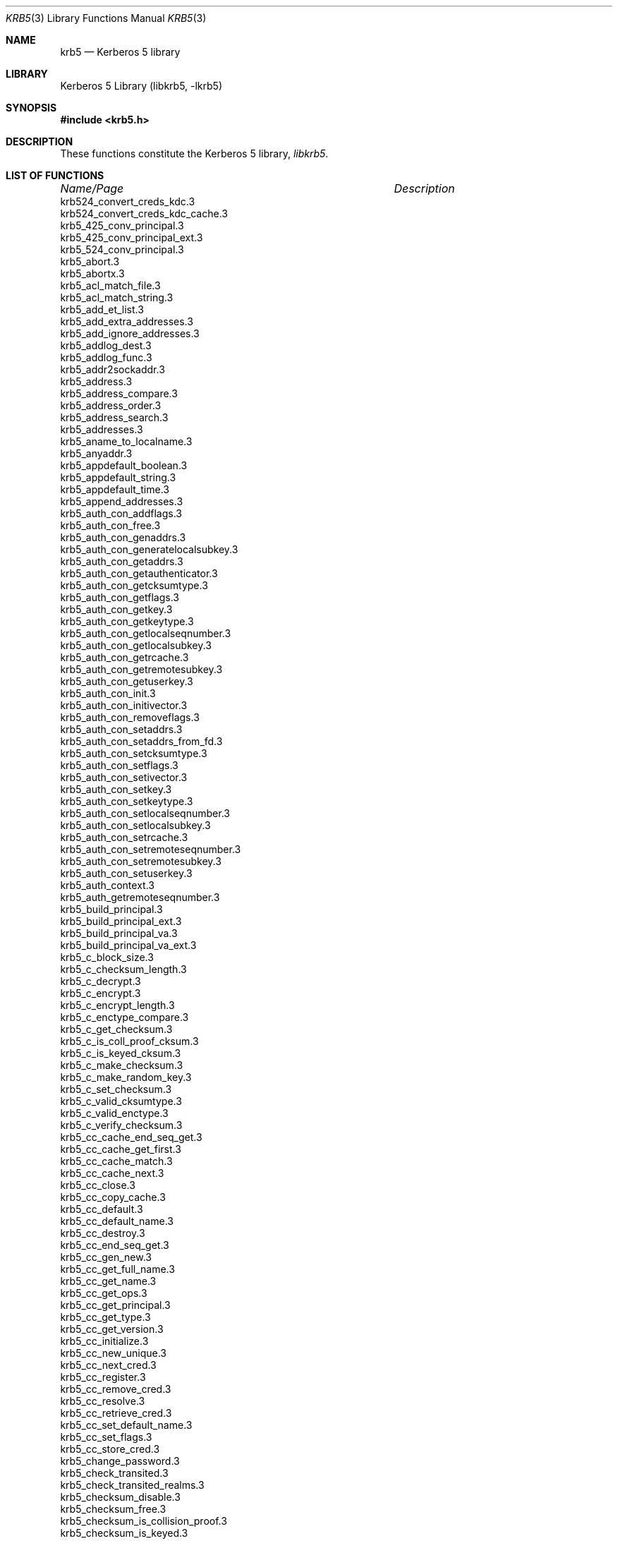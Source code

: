 .\" Copyright (c) 2001, 2003 - 2006 Kungliga Tekniska Högskolan
.\" (Royal Institute of Technology, Stockholm, Sweden).
.\" All rights reserved.
.\"
.\" Redistribution and use in source and binary forms, with or without
.\" modification, are permitted provided that the following conditions
.\" are met:
.\"
.\" 1. Redistributions of source code must retain the above copyright
.\"    notice, this list of conditions and the following disclaimer.
.\"
.\" 2. Redistributions in binary form must reproduce the above copyright
.\"    notice, this list of conditions and the following disclaimer in the
.\"    documentation and/or other materials provided with the distribution.
.\"
.\" 3. Neither the name of the Institute nor the names of its contributors
.\"    may be used to endorse or promote products derived from this software
.\"    without specific prior written permission.
.\"
.\" THIS SOFTWARE IS PROVIDED BY THE INSTITUTE AND CONTRIBUTORS ``AS IS'' AND
.\" ANY EXPRESS OR IMPLIED WARRANTIES, INCLUDING, BUT NOT LIMITED TO, THE
.\" IMPLIED WARRANTIES OF MERCHANTABILITY AND FITNESS FOR A PARTICULAR PURPOSE
.\" ARE DISCLAIMED.  IN NO EVENT SHALL THE INSTITUTE OR CONTRIBUTORS BE LIABLE
.\" FOR ANY DIRECT, INDIRECT, INCIDENTAL, SPECIAL, EXEMPLARY, OR CONSEQUENTIAL
.\" DAMAGES (INCLUDING, BUT NOT LIMITED TO, PROCUREMENT OF SUBSTITUTE GOODS
.\" OR SERVICES; LOSS OF USE, DATA, OR PROFITS; OR BUSINESS INTERRUPTION)
.\" HOWEVER CAUSED AND ON ANY THEORY OF LIABILITY, WHETHER IN CONTRACT, STRICT
.\" LIABILITY, OR TORT (INCLUDING NEGLIGENCE OR OTHERWISE) ARISING IN ANY WAY
.\" OUT OF THE USE OF THIS SOFTWARE, EVEN IF ADVISED OF THE POSSIBILITY OF
.\" SUCH DAMAGE.
.\"
.\" $Id$
.\"
.Dd May  1, 2006
.Dt KRB5 3
.Os
.Sh NAME
.Nm krb5
.Nd Kerberos 5 library
.Sh LIBRARY
Kerberos 5 Library (libkrb5, -lkrb5)
.Sh SYNOPSIS
.In krb5.h
.Sh DESCRIPTION
These functions constitute the Kerberos 5 library,
.Em libkrb5 .
.Sh LIST OF FUNCTIONS
.sp 2
.nf
.ta \w'krb5_ticket_get_authorization_data_type.3'u+2n +\w'Description goes here'u
\fIName/Page\fP	\fIDescription\fP
.ta \w'krb5_ticket_get_authorization_data_type.3'u+2n +\w'Description goes here'u+6nC
.sp 5p
krb524_convert_creds_kdc.3
krb524_convert_creds_kdc_cache.3
krb5_425_conv_principal.3
krb5_425_conv_principal_ext.3
krb5_524_conv_principal.3
krb5_abort.3
krb5_abortx.3
krb5_acl_match_file.3
krb5_acl_match_string.3
krb5_add_et_list.3
krb5_add_extra_addresses.3
krb5_add_ignore_addresses.3
krb5_addlog_dest.3
krb5_addlog_func.3
krb5_addr2sockaddr.3
krb5_address.3
krb5_address_compare.3
krb5_address_order.3
krb5_address_search.3
krb5_addresses.3
krb5_aname_to_localname.3
krb5_anyaddr.3
krb5_appdefault_boolean.3
krb5_appdefault_string.3
krb5_appdefault_time.3
krb5_append_addresses.3
krb5_auth_con_addflags.3
krb5_auth_con_free.3
krb5_auth_con_genaddrs.3
krb5_auth_con_generatelocalsubkey.3
krb5_auth_con_getaddrs.3
krb5_auth_con_getauthenticator.3
krb5_auth_con_getcksumtype.3
krb5_auth_con_getflags.3
krb5_auth_con_getkey.3
krb5_auth_con_getkeytype.3
krb5_auth_con_getlocalseqnumber.3
krb5_auth_con_getlocalsubkey.3
krb5_auth_con_getrcache.3
krb5_auth_con_getremotesubkey.3
krb5_auth_con_getuserkey.3
krb5_auth_con_init.3
krb5_auth_con_initivector.3
krb5_auth_con_removeflags.3
krb5_auth_con_setaddrs.3
krb5_auth_con_setaddrs_from_fd.3
krb5_auth_con_setcksumtype.3
krb5_auth_con_setflags.3
krb5_auth_con_setivector.3
krb5_auth_con_setkey.3
krb5_auth_con_setkeytype.3
krb5_auth_con_setlocalseqnumber.3
krb5_auth_con_setlocalsubkey.3
krb5_auth_con_setrcache.3
krb5_auth_con_setremoteseqnumber.3
krb5_auth_con_setremotesubkey.3
krb5_auth_con_setuserkey.3
krb5_auth_context.3
krb5_auth_getremoteseqnumber.3
krb5_build_principal.3
krb5_build_principal_ext.3
krb5_build_principal_va.3
krb5_build_principal_va_ext.3
krb5_c_block_size.3
krb5_c_checksum_length.3
krb5_c_decrypt.3
krb5_c_encrypt.3
krb5_c_encrypt_length.3
krb5_c_enctype_compare.3
krb5_c_get_checksum.3
krb5_c_is_coll_proof_cksum.3
krb5_c_is_keyed_cksum.3
krb5_c_make_checksum.3
krb5_c_make_random_key.3
krb5_c_set_checksum.3
krb5_c_valid_cksumtype.3
krb5_c_valid_enctype.3
krb5_c_verify_checksum.3
krb5_cc_cache_end_seq_get.3
krb5_cc_cache_get_first.3
krb5_cc_cache_match.3
krb5_cc_cache_next.3
krb5_cc_close.3
krb5_cc_copy_cache.3
krb5_cc_default.3
krb5_cc_default_name.3
krb5_cc_destroy.3
krb5_cc_end_seq_get.3
krb5_cc_gen_new.3
krb5_cc_get_full_name.3
krb5_cc_get_name.3
krb5_cc_get_ops.3
krb5_cc_get_principal.3
krb5_cc_get_type.3
krb5_cc_get_version.3
krb5_cc_initialize.3
krb5_cc_new_unique.3
krb5_cc_next_cred.3
krb5_cc_register.3
krb5_cc_remove_cred.3
krb5_cc_resolve.3
krb5_cc_retrieve_cred.3
krb5_cc_set_default_name.3
krb5_cc_set_flags.3
krb5_cc_store_cred.3
krb5_change_password.3
krb5_check_transited.3
krb5_check_transited_realms.3
krb5_checksum_disable.3
krb5_checksum_free.3
krb5_checksum_is_collision_proof.3
krb5_checksum_is_keyed.3
krb5_checksumsize.3
krb5_clear_error_string.3
krb5_closelog.3
krb5_config_file_free.3
krb5_config_free_strings.3
krb5_config_get.3
krb5_config_get_bool.3
krb5_config_get_bool_default.3
krb5_config_get_int.3
krb5_config_get_int_default.3
krb5_config_get_list.3
krb5_config_get_next.3
krb5_config_get_string.3
krb5_config_get_string_default.3
krb5_config_get_strings.3
krb5_config_get_time.3
krb5_config_get_time_default.3
krb5_config_parse_file.3
krb5_config_parse_file_multi.3
krb5_config_vget.3
krb5_config_vget_bool.3
krb5_config_vget_bool_default.3
krb5_config_vget_int.3
krb5_config_vget_int_default.3
krb5_config_vget_list.3
krb5_config_vget_next.3
krb5_config_vget_string.3
krb5_config_vget_string_default.3
krb5_config_vget_strings.3
krb5_config_vget_time.3
krb5_config_vget_time_default.3
krb5_context.3
krb5_copy_address.3
krb5_copy_addresses.3
krb5_copy_checksum.3
krb5_copy_data.3
krb5_copy_host_realm.3
krb5_copy_keyblock.3
krb5_copy_keyblock_contents.3
krb5_copy_principal.3
krb5_copy_ticket.3
krb5_create_checksum.3
krb5_creds.3
krb5_crypto_destroy.3
krb5_crypto_get_checksum_type.3
krb5_crypto_getblocksize.3
krb5_crypto_getconfoundersize.3
krb5_crypto_getenctype.3
krb5_crypto_getpadsize.3
krb5_crypto_init.3
krb5_data_alloc.3
krb5_data_copy.3
krb5_data_free.3
krb5_data_realloc.3
krb5_data_zero.3
krb5_decrypt.3
krb5_decrypt_EncryptedData.3
krb5_digest.3
krb5_digest_alloc.3
krb5_digest_free.3
krb5_digest_get_a1_hash.3
krb5_digest_get_client_binding.3
krb5_digest_get_identifier.3
krb5_digest_get_opaque.3
krb5_digest_get_responseData.3
krb5_digest_get_rsp.3
krb5_digest_get_server_nonce.3
krb5_digest_get_tickets.3
krb5_digest_init_request.3
krb5_digest_request.3
krb5_digest_set_authentication_user.3
krb5_digest_set_authid.3
krb5_digest_set_client_nonce.3
krb5_digest_set_digest.3
krb5_digest_set_hostname.3
krb5_digest_set_identifier.3
krb5_digest_set_method.3
krb5_digest_set_nonceCount.3
krb5_digest_set_opaque.3
krb5_digest_set_qop.3
krb5_digest_set_realm.3
krb5_digest_set_server_cb.3
krb5_digest_set_server_nonce.3
krb5_digest_set_type.3
krb5_digest_set_uri.3
krb5_digest_set_username.3
krb5_domain_x500_decode.3
krb5_domain_x500_encode.3
krb5_eai_to_heim_errno.3
krb5_encrypt.3
krb5_encrypt_EncryptedData.3
krb5_enctype_disable.3
krb5_enctype_to_string.3
krb5_enctype_valid.3
krb5_err.3
krb5_errx.3
krb5_expand_hostname.3
krb5_expand_hostname_realms.3
krb5_find_padata.3
krb5_format_time.3
krb5_free_address.3
krb5_free_addresses.3
krb5_free_authenticator.3
krb5_free_checksum.3
krb5_free_checksum_contents.3
krb5_free_config_files.3
krb5_free_context.3
krb5_free_data.3
krb5_free_data_contents.3
krb5_free_error_string.3
krb5_free_host_realm.3
krb5_free_kdc_rep.3
krb5_free_keyblock.3
krb5_free_keyblock_contents.3
krb5_free_krbhst.3
krb5_free_principal.3
krb5_free_salt.3
krb5_free_ticket.3
krb5_fwd_tgt_creds.3
krb5_generate_random_block.3
krb5_generate_random_keyblock.3
krb5_generate_subkey.3
krb5_get_all_client_addrs.3
krb5_get_all_server_addrs.3
krb5_get_cred_from_kdc.3
krb5_get_cred_from_kdc_opt.3
krb5_get_credentials.3
krb5_get_credentials_with_flags.3
krb5_get_default_config_files.3
krb5_get_default_principal.3
krb5_get_default_realm.3
krb5_get_default_realms.3
krb5_get_err_text.3
krb5_get_error_message.3
krb5_get_error_string.3
krb5_get_extra_addresses.3
krb5_get_fcache_version.3
krb5_get_forwarded_creds.3
krb5_get_host_realm.3
krb5_get_ignore_addresses.3
krb5_get_in_cred.3
krb5_get_in_tkt.3
krb5_get_in_tkt_with_keytab.3
krb5_get_in_tkt_with_password.3
krb5_get_in_tkt_with_skey.3
krb5_get_init_creds.3
krb5_get_init_creds_keytab.3
krb5_get_init_creds_opt_alloc.3
krb5_get_init_creds_opt_free.3
krb5_get_init_creds_opt_free_pkinit.3
krb5_get_init_creds_opt_init.3
krb5_get_init_creds_opt_set_address_list.3
krb5_get_init_creds_opt_set_anonymous.3
krb5_get_init_creds_opt_set_default_flags.3
krb5_get_init_creds_opt_set_etype_list.3
krb5_get_init_creds_opt_set_forwardable.3
krb5_get_init_creds_opt_set_pa_password.3
krb5_get_init_creds_opt_set_paq_request.3
krb5_get_init_creds_opt_set_pkinit.3
krb5_get_init_creds_opt_set_preauth_list.3
krb5_get_init_creds_opt_set_proxiable.3
krb5_get_init_creds_opt_set_renew_life.3
krb5_get_init_creds_opt_set_salt.3
krb5_get_init_creds_opt_set_tkt_life.3
krb5_get_init_creds_password.3
krb5_get_kdc_cred.3
krb5_get_krb524hst.3
krb5_get_krb_admin_hst.3
krb5_get_krb_changepw_hst.3
krb5_get_krbhst.3
krb5_get_pw_salt.3
krb5_get_server_rcache.3
krb5_get_use_admin_kdc.3
krb5_get_wrapped_length.3
krb5_getportbyname.3
krb5_h_addr2addr.3
krb5_h_addr2sockaddr.3
krb5_h_errno_to_heim_errno.3
krb5_have_error_string.3
krb5_hmac.3
krb5_init_context.3
krb5_init_ets.3
krb5_initlog.3
krb5_keyblock_get_enctype.3
krb5_keyblock_zero.3
krb5_keytab_entry.3
krb5_krbhst_format_string.3
krb5_krbhst_free.3
krb5_krbhst_get_addrinfo.3
krb5_krbhst_init.3
krb5_krbhst_init_flags.3
krb5_krbhst_next.3
krb5_krbhst_next_as_string.3
krb5_krbhst_reset.3
krb5_kt_add_entry.3
krb5_kt_close.3
krb5_kt_compare.3
krb5_kt_copy_entry_contents.3
krb5_kt_cursor.3
krb5_kt_default.3
krb5_kt_default_modify_name.3
krb5_kt_default_name.3
krb5_kt_end_seq_get.3
krb5_kt_free_entry.3
krb5_kt_get_entry.3
krb5_kt_get_name.3
krb5_kt_get_type.3
krb5_kt_next_entry.3
krb5_kt_ops.3
krb5_kt_read_service_key.3
krb5_kt_register.3
krb5_kt_remove_entry.3
krb5_kt_resolve.3.3
krb5_kt_start_seq_get
krb5_kuserok.3
krb5_log.3
krb5_log_msg.3
krb5_make_addrport.3
krb5_make_principal.3
krb5_max_sockaddr_size.3
krb5_openlog.3
krb5_padata_add.3
krb5_parse_address.3
krb5_parse_name.3
krb5_passwd_result_to_string.3
krb5_password_key_proc.3
krb5_prepend_config_files.3
krb5_prepend_config_files_default.3
krb5_princ_realm.3
krb5_princ_set_realm.3
krb5_principal.3
krb5_principal_compare.3
krb5_principal_compare_any_realm.3
krb5_principal_get_comp_string.3
krb5_principal_get_realm.3
krb5_principal_get_type.3
krb5_principal_match.3
krb5_principal_set_type.3
krb5_print_address.3
krb5_rc_close.3
krb5_rc_default.3
krb5_rc_default_name.3
krb5_rc_default_type.3
krb5_rc_destroy.3
krb5_rc_expunge.3
krb5_rc_get_lifespan.3
krb5_rc_get_name.3
krb5_rc_get_type.3
krb5_rc_initialize.3
krb5_rc_recover.3
krb5_rc_resolve.3
krb5_rc_resolve_full.3
krb5_rc_resolve_type.3
krb5_rc_store.3
krb5_rcache.3
krb5_realm_compare.3
krb5_ret_address.3
krb5_ret_addrs.3
krb5_ret_authdata.3
krb5_ret_creds.3
krb5_ret_data.3
krb5_ret_int16.3
krb5_ret_int32.3
krb5_ret_int8.3
krb5_ret_keyblock.3
krb5_ret_principal.3
krb5_ret_string.3
krb5_ret_stringz.3
krb5_ret_times.3
krb5_set_config_files.3
krb5_set_default_realm.3
krb5_set_error_string.3
krb5_set_extra_addresses.3
krb5_set_fcache_version.3
krb5_set_ignore_addresses.3
krb5_set_password.3
krb5_set_password_using_ccache.3
krb5_set_real_time.3
krb5_set_use_admin_kdc.3
krb5_set_warn_dest.3
krb5_sname_to_principal.3
krb5_sock_to_principal.3
krb5_sockaddr2address.3
krb5_sockaddr2port.3
krb5_sockaddr_uninteresting.3
krb5_storage.3
krb5_storage_clear_flags.3
krb5_storage_emem.3
krb5_storage_free.3
krb5_storage_from_data.3
krb5_storage_from_fd.3
krb5_storage_from_mem.3
krb5_storage_get_byteorder.3
krb5_storage_is_flags.3
krb5_storage_read.3
krb5_storage_seek.3
krb5_storage_set_byteorder.3
krb5_storage_set_eof_code.3
krb5_storage_set_flags.3
krb5_storage_to_data.3
krb5_storage_write.3
krb5_store_address.3
krb5_store_addrs.3
krb5_store_authdata.3
krb5_store_creds.3
krb5_store_data.3
krb5_store_int16.3
krb5_store_int32.3
krb5_store_int8.3
krb5_store_keyblock.3
krb5_store_principal.3
krb5_store_string.3
krb5_store_stringz.3
krb5_store_times.3
krb5_string_to_deltat.3
krb5_string_to_enctype.3
krb5_string_to_key.3
krb5_string_to_key_data.3
krb5_string_to_key_data_salt.3
krb5_string_to_key_data_salt_opaque.3
krb5_string_to_key_salt.3
krb5_string_to_key_salt_opaque.3
krb5_ticket.3
krb5_ticket_get_authorization_data_type.3
krb5_ticket_get_client.3
krb5_ticket_get_server.3
krb5_timeofday.3
krb5_unparse_name.3
krb5_unparse_name_fixed.3
krb5_unparse_name_fixed_short.3
krb5_unparse_name_short.3
krb5_us_timeofday.3
krb5_vabort.3
krb5_vabortx.3
krb5_verify_checksum.3
krb5_verify_init_creds.3
krb5_verify_init_creds_opt_init.3
krb5_verify_init_creds_opt_set_ap_req_nofail.3
krb5_verify_opt_init.3
krb5_verify_opt_set_ccache.3
krb5_verify_opt_set_flags.3
krb5_verify_opt_set_keytab.3
krb5_verify_opt_set_secure.3
krb5_verify_opt_set_service.3
krb5_verify_user.3
krb5_verify_user_lrealm.3
krb5_verify_user_opt.3
krb5_verr.3
krb5_verrx.3
krb5_vlog.3
krb5_vlog_msg.3
krb5_vset_error_string.3
krb5_vwarn.3
krb5_vwarnx.3
krb5_warn.3
krb5_warnx.3
.ta
.Fi
.Sh SEE ALSO
.Xr krb5.conf 5 ,
.Xr kerberos 8
